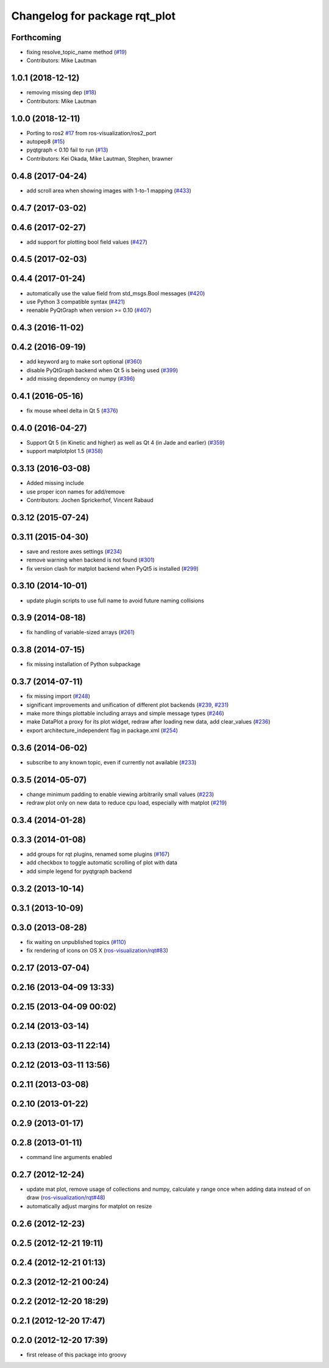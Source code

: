 ^^^^^^^^^^^^^^^^^^^^^^^^^^^^^^
Changelog for package rqt_plot
^^^^^^^^^^^^^^^^^^^^^^^^^^^^^^

Forthcoming
-----------
* fixing resolve_topic_name method (`#19 <https://github.com/ros-visualization/rqt_plot/issues/19>`_)
* Contributors: Mike Lautman

1.0.1 (2018-12-12)
------------------
* removing missing dep (`#18 <https://github.com/ros-visualization/rqt_plot/issues/18>`_)
* Contributors: Mike Lautman

1.0.0 (2018-12-11)
------------------
* Porting to ros2 `#17 <https://github.com/ros-visualization/rqt_plot/issues/17>`_ from ros-visualization/ros2_port
* autopep8 (`#15 <https://github.com/ros-visualization/rqt_plot/issues/15>`_)
* pyqtgraph < 0.10 fail to run (`#13 <https://github.com/ros-visualization/rqt_plot/issues/13>`_)
* Contributors: Kei Okada, Mike Lautman, Stephen, brawner

0.4.8 (2017-04-24)
------------------
* add scroll area when showing images with 1-to-1 mapping (`#433 <https://github.com/ros-visualization/rqt_common_plugins/issues/433>`_)

0.4.7 (2017-03-02)
------------------

0.4.6 (2017-02-27)
------------------
* add support for plotting bool field values (`#427 <https://github.com/ros-visualization/rqt_common_plugins/issues/427>`_)

0.4.5 (2017-02-03)
------------------

0.4.4 (2017-01-24)
------------------
* automatically use the value field from std_msgs.Bool messages (`#420 <https://github.com/ros-visualization/rqt_common_plugins/pull/420>`_)
* use Python 3 compatible syntax (`#421 <https://github.com/ros-visualization/rqt_common_plugins/pull/421>`_)
* reenable PyQtGraph when version >= 0.10 (`#407 <https://github.com/ros-visualization/rqt_common_plugins/issues/407>`_)

0.4.3 (2016-11-02)
------------------

0.4.2 (2016-09-19)
------------------
* add keyword arg to make sort optional (`#360 <https://github.com/ros-visualization/rqt_common_plugins/pull/360>`_)
* disable PyQtGraph backend when Qt 5 is being used (`#399 <https://github.com/ros-visualization/rqt_common_plugins/pull/399>`_)
* add missing dependency on numpy (`#396 <https://github.com/ros-visualization/rqt_common_plugins/issues/396>`_)

0.4.1 (2016-05-16)
------------------
* fix mouse wheel delta in Qt 5 (`#376 <https://github.com/ros-visualization/rqt_common_plugins/issues/376>`_)

0.4.0 (2016-04-27)
------------------
* Support Qt 5 (in Kinetic and higher) as well as Qt 4 (in Jade and earlier) (`#359 <https://github.com/ros-visualization/rqt_common_plugins/pull/359>`_)
* support matplotplot 1.5 (`#358 <https://github.com/ros-visualization/rqt_common_plugins/pull/358>`_)

0.3.13 (2016-03-08)
-------------------
* Added missing include
* use proper icon names for add/remove
* Contributors: Jochen Sprickerhof, Vincent Rabaud

0.3.12 (2015-07-24)
-------------------

0.3.11 (2015-04-30)
-------------------
* save and restore axes settings (`#234 <https://github.com/ros-visualization/rqt_common_plugins/issues/234>`_)
* remove warning when backend is not found (`#301 <https://github.com/ros-visualization/rqt_common_plugins/issues/301>`_)
* fix version clash for matplot backend when PyQt5 is installed (`#299 <https://github.com/ros-visualization/rqt_common_plugins/pull/200>`_)

0.3.10 (2014-10-01)
-------------------
* update plugin scripts to use full name to avoid future naming collisions

0.3.9 (2014-08-18)
------------------
* fix handling of variable-sized arrays (`#261 <https://github.com/ros-visualization/rqt_common_plugins/issues/261>`_)

0.3.8 (2014-07-15)
------------------
* fix missing installation of Python subpackage

0.3.7 (2014-07-11)
------------------
* fix missing import (`#248 <https://github.com/ros-visualization/rqt_common_plugins/issues/248>`_)
* significant improvements and unification of different plot backends (`#239 <https://github.com/ros-visualization/rqt_common_plugins/issues/239>`_, `#231 <https://github.com/ros-visualization/rqt_common_plugins/issues/231>`_)
* make more things plottable including arrays and simple message types (`#246 <https://github.com/ros-visualization/rqt_common_plugins/issues/246>`_)
* make DataPlot a proxy for its plot widget, redraw after loading new data, add clear_values (`#236 <https://github.com/ros-visualization/rqt_common_plugins/issues/236>`_)
* export architecture_independent flag in package.xml (`#254 <https://github.com/ros-visualization/rqt_common_plugins/issues/254>`_)

0.3.6 (2014-06-02)
------------------
* subscribe to any known topic, even if currently not available (`#233 <https://github.com/ros-visualization/rqt_common_plugins/pull/233>`_)

0.3.5 (2014-05-07)
------------------
* change minimum padding to enable viewing arbitrarily small values (`#223 <https://github.com/ros-visualization/rqt_common_plugins/pull/223>`_)
* redraw plot only on new data to reduce cpu load, especially with matplot (`#219 <https://github.com/ros-visualization/rqt_common_plugins/issues/219>`_)

0.3.4 (2014-01-28)
------------------

0.3.3 (2014-01-08)
------------------
* add groups for rqt plugins, renamed some plugins (`#167 <https://github.com/ros-visualization/rqt_common_plugins/issues/167>`_)
* add checkbox to toggle automatic scrolling of plot with data
* add simple legend for pyqtgraph backend

0.3.2 (2013-10-14)
------------------

0.3.1 (2013-10-09)
------------------

0.3.0 (2013-08-28)
------------------
* fix waiting on unpublished topics (`#110 <https://github.com/ros-visualization/rqt_common_plugins/issues/110>`_)
* fix rendering of icons on OS X (`ros-visualization/rqt#83 <https://github.com/ros-visualization/rqt/issues/83>`_)

0.2.17 (2013-07-04)
-------------------

0.2.16 (2013-04-09 13:33)
-------------------------

0.2.15 (2013-04-09 00:02)
-------------------------

0.2.14 (2013-03-14)
-------------------

0.2.13 (2013-03-11 22:14)
-------------------------

0.2.12 (2013-03-11 13:56)
-------------------------

0.2.11 (2013-03-08)
-------------------

0.2.10 (2013-01-22)
-------------------

0.2.9 (2013-01-17)
------------------

0.2.8 (2013-01-11)
------------------
* command line arguments enabled

0.2.7 (2012-12-24)
------------------
* update mat plot, remove usage of collections and numpy, calculate y range once when adding data instead of on draw (`ros-visualization/rqt#48 <https://github.com/ros-visualization/rqt/issues/48>`_)
* automatically adjust margins for matplot on resize

0.2.6 (2012-12-23)
------------------

0.2.5 (2012-12-21 19:11)
------------------------

0.2.4 (2012-12-21 01:13)
------------------------

0.2.3 (2012-12-21 00:24)
------------------------

0.2.2 (2012-12-20 18:29)
------------------------

0.2.1 (2012-12-20 17:47)
------------------------

0.2.0 (2012-12-20 17:39)
------------------------
* first release of this package into groovy
